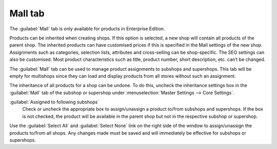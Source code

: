 ﻿Mall tab
========

The :guilabel:`Mall` tab is only available for products in Enterprise Edition.

Products can be inherited when creating shops. If this option is selected, a new shop will contain all products of the parent shop. The inherited products can have customised prices if this is specified in the Mall settings of the new shop. Assignments such as categories, selection lists, attributes and cross-selling can be shop-specific. The SEO settings can also be customised. Most product characteristics such as title, product number, short description, etc. can’t be changed.

The :guilabel:`Mall` tab can be used to manage product assignments to subshops and supershops. This tab will be empty for multishops since they can load and display products from all stores without such an assignment.

.. image:: ../../media/screenshots/oxbacl01.png
   :alt: Products - Mall tab
   :height: 334
   :width: 650

The inheritance of all products for a shop can be undone. To do this, uncheck the inheritance settings box in the :guilabel:`Mall` tab of the subshop or supershop under :menuselection:`Master Settings --> Core Settings`.

:guilabel:`Assigned to following subshops`
   Check or uncheck the appropriate box to assign/unassign a product to/from subshops and supershops. If the box is not checked, the product will be available in the parent shop but not in the respective subshop or supershop.

Use the :guilabel:`Select All` and :guilabel:`Select None` link on the right side of the window to assign/unassign the products to/from all shops. Any changes made must be saved and will immediately be effective for subshops or supershops.

.. Intern: oxbacl, Status:, F1: article_mall.html